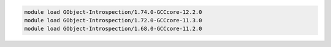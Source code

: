 .. code-block:: console

    module load GObject-Introspection/1.74.0-GCCcore-12.2.0
    module load GObject-Introspection/1.72.0-GCCcore-11.3.0
    module load GObject-Introspection/1.68.0-GCCcore-11.2.0
